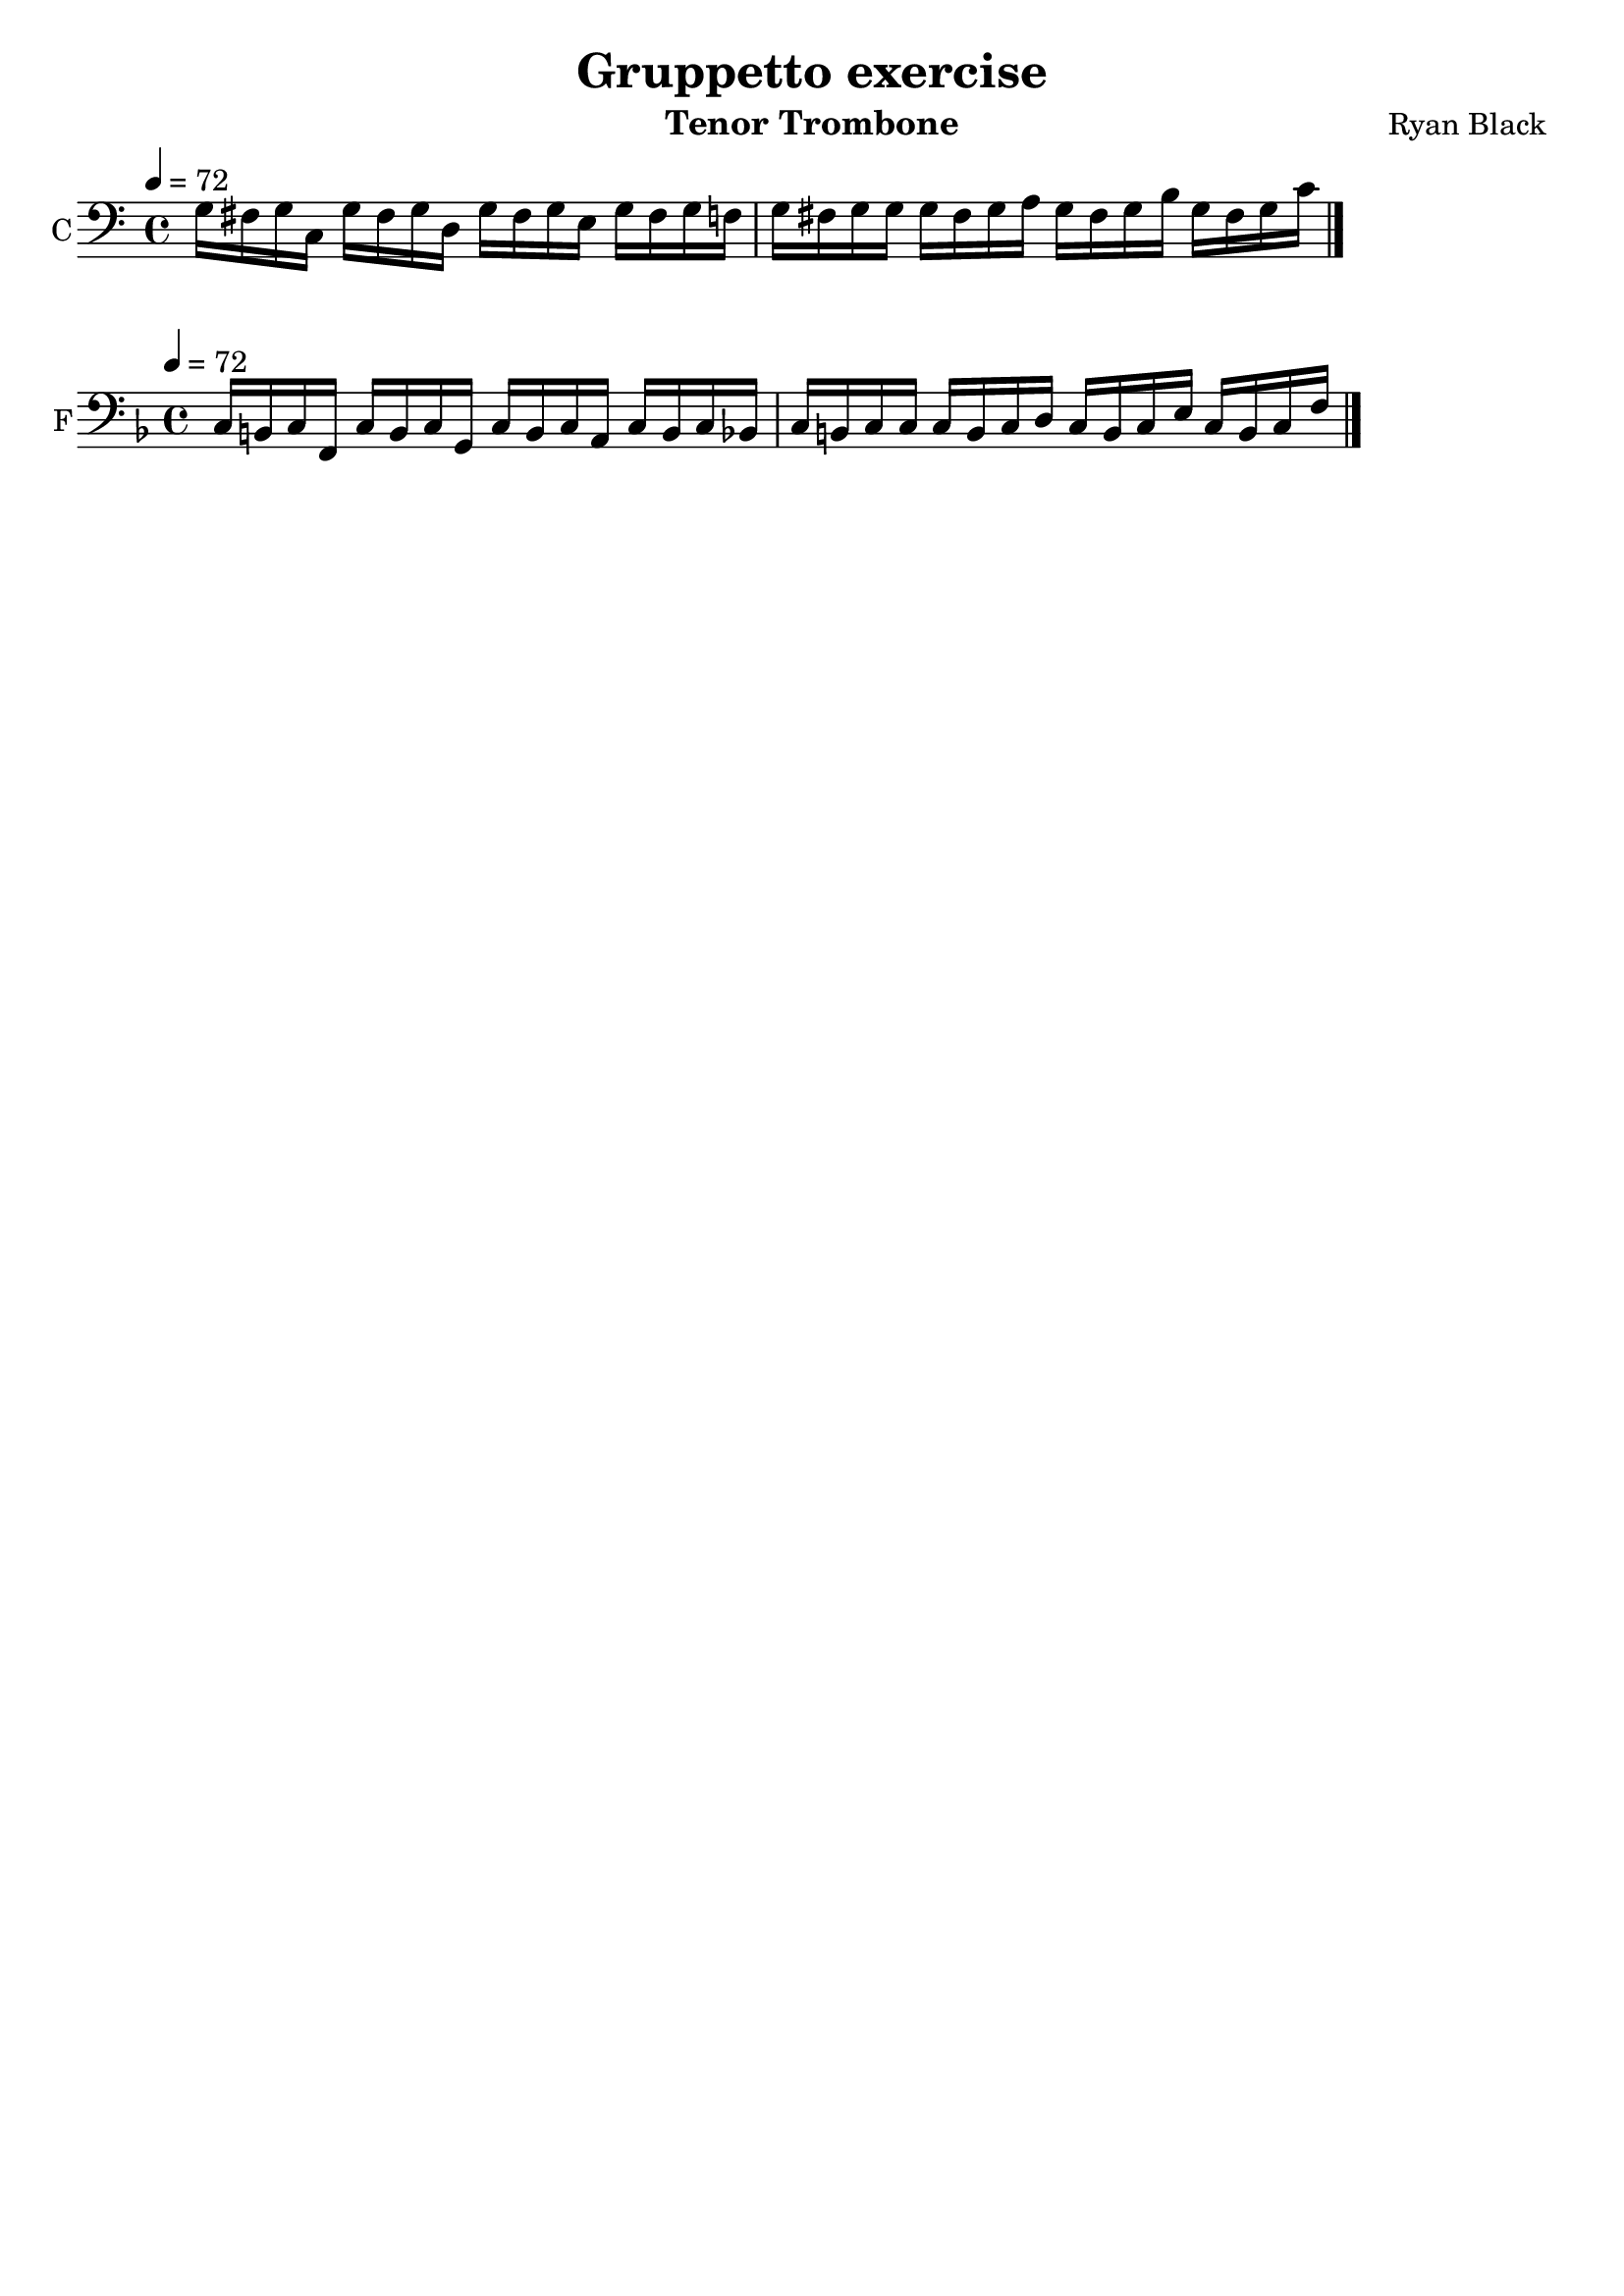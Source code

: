 %{
%}
\header{
  title = "Gruppetto exercise"
  composer = "Ryan Black"
  tagline = "" % removed
  instrument = "Tenor Trombone"
}

music = {
  \relative c {
    \tempo 4 = 72
    \clef "bass" \key c \major \time 4/4
    g'16 fis g c,
    g' fis g d
    g fis g e
    g fis g f
    g fis g g
    g fis g a
    g fis g b
    g fis g c
    \bar "|."
  }
}

\score {
  \new Staff {
    \set Staff.instrumentName = #"C"
    \key c \major \transpose c c \music
  }
  \layout {
    indent = #0
  }
}

\score {
  \new Staff {
    \set Staff.instrumentName = #"F"
    \key f \major \transpose c f, \music
  }
  \layout {
    indent = #0
  }
}

\score {
  \unfoldRepeats
  \music
  \midi { }
}

\version "2.18.2"
